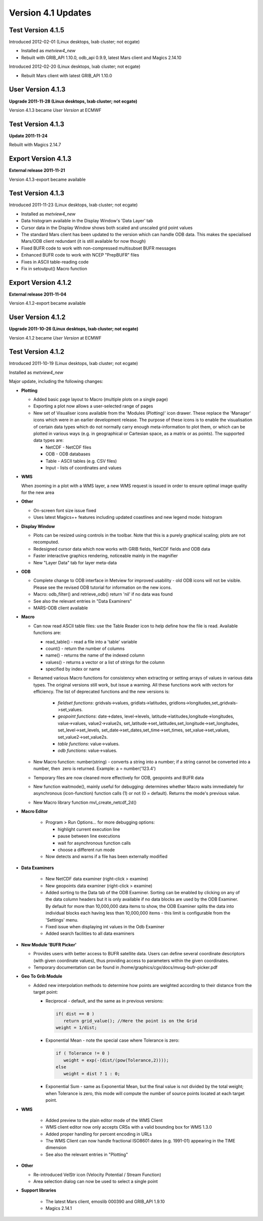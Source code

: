 .. _version_4.1_updates:

Version 4.1 Updates
///////////////////

Test Version 4.1.5
==================

Introduced 2012-02-01 (Linux desktops, lxab cluster; not ecgate)

-  Installed as *metview4_new*

-  Rebuilt with GRIB_API 1.10.0, odb_api 0.9.9, latest Mars client and
   Magics 2.14.10

Introduced 2012-02-20 (Linux desktops, lxab cluster; not ecgate)

-  Rebuilt Mars client with latest GRIB_API 1.10.0

User Version 4.1.3
==================

**Upgrade 2011-11-28 (Linux desktops, lxab cluster; not ecgate)**

Version 4.1.3 became *User Version* at ECMWF

Test Version 4.1.3
==================

**Update 2011-11-24**

Rebuilt with Magics 2.14.7

Export Version 4.1.3
====================

**External release 2011-11-21**

Version 4.1.3-export became available

.. _test-version-4.1.3-1:

Test Version 4.1.3
==================

Introduced 2011-11-23 (Linux desktops, lxab cluster; not ecgate)

-  Installed as *metview4_new*

-  Data histogram available in the Display Window's 'Data Layer' tab

-  Cursor data in the Display Window shows both scaled and unscaled grid
   point values

-  The standard Mars client has been updated to the version which can
   handle ODB data. This makes the specialised Mars/ODB client redundant
   (it is still available for now though)

-  Fixed BUFR code to work with non-compressed multisubset BUFR messages

-  Enhanced BUFR code to work with NCEP "PrepBUFR" files

-  Fixes in ASCII table-reading code

-  Fix in setoutput() Macro function


Export Version 4.1.2
====================

**External release 2011-11-04**

Version 4.1.2-export became available

User Version 4.1.2
==================

**Upgrade 2011-10-26 (Linux desktops, lxab cluster; not ecgate)**

Version 4.1.2 became *User Version* at ECMWF


Test Version 4.1.2
==================

Introduced 2011-10-19 (Linux desktops, lxab cluster; not ecgate)

Installed as *metview4_new*

Major update, including the following changes:

-  **Plotting**

   -  Added basic page layout to Macro (multiple plots on a single page)

   -  Exporting a plot now allows a user-selected range of pages

   -  New set of Visualiser icons available from the 'Modules
      (Plotting)' icon drawer. These replace the 'Manager' icons which
      were in an earlier development release. The purpose of these icons
      is to enable the visualisation of certain data types which do not
      normally carry enough meta-information to plot them, or which can
      be plotted in various ways (e.g. in geographical or Cartesian
      space, as a matrix or as points). The supported data types are:

      - NetCDF - NetCDF files
      - ODB - ODB databases
      - Table - ASCII tables (e.g. CSV files)
      - Input - lists of coordinates and values

-  **WMS**

   When zooming in a plot with a WMS layer, a new WMS request is issued
   in order to ensure optimal image quality for the new area

-  **Other**

   -  On-screen font size issue fixed

   -  Uses latest Magics++ features including updated coastlines and new
      legend mode: histogram

-  **Display Window**

   -  Plots can be resized using controls in the toolbar. Note that this
      is a purely graphical scaling; plots are not recomputed.

   -  Redesigned cursor data which now works with GRIB fields, NetCDF
      fields and ODB data

   -  Faster interactive graphics rendering, noticeable mainly in the
      magnifier

   -  New "Layer Data" tab for layer meta-data

-  **ODB**

   -  Complete change to ODB interface in Metview for improved usability
      - old ODB icons will not be visible. Please see the revised ODB
      tutorial for information on the new icons.

   -  Macro: odb_filter() and retrieve_odb() return 'nil' if no data was
      found

   -  See also the relevant entries in "Data Examiners"

   -  MARS-ODB client available

-  **Macro**

   -  Can now read ASCII table files: use the Table Reader icon to help
      define how the file is read. Available functions are:

      * read_table() - read a file into a 'table' variable
      * count() - return the number of columns
      * name() - returns the name of the indexed column
      * values() - returns a vector or a list of strings for the column
      * specified by index or name

   - Renamed various Macro functions for consistency when extracting or setting arrays of values in various data types. The original versions still work, but issue a warning. All these functions work with vectors for efficiency. The list of deprecated functions and the new versions is:

      * *fieldset functions*: gridvals->values, gridlats->latitudes, gridlons->longitudes,set_gridvals->set_values.
      * *geopoint functions*: date->dates, level->levels, latitude->latitudes,longitude->longitudes, value->values, value2->value2s, set_latitude->set_latitudes,set_longitude->set_longitudes, set_level->set_levels, set_date->set_dates,set_time->set_times, set_value->set_values, set_value2->set_value2s.
      * *table functions*: value->values.
      * *odb functions*: value->values.

   -  New Macro function: number(string) - converts a string into a
      number; if a string cannot be converted into a number, then  zero
      is returned. Example: a = number('123.4')

   -  Temporary files are now cleaned more effectively for ODB,
      geopoints and BUFR data

   -  New function waitmode(), mainly useful for debugging: determines
      whether Macro waits immediately for asynchronous (icon-function)
      function calls (1) or not (0 = default). Returns the mode's
      previous value.

   -  New Macro library function mvl_create_netcdf_2d()

- **Macro Editor**

   -  Program > Run Options... for more debugging options:

      -  highlight current execution line

      -  pause between line executions

      -  wait for asynchronous function calls

      -  choose a different run mode

   -  Now detects and warns if a file has been externally modified

- **Data Examiners**

   -  New NetCDF data examiner (right-click > examine)

   -  New geopoints data examiner (right-click > examine)

   -  Added sorting to the Data tab of the ODB Examiner. Sorting can be
      enabled by clicking on any of the data column headers but it is
      only available if no data blocks are used by the ODB Examiner. By
      default for more than 10,000,000 data items to show, the ODB
      Examiner splits the data into individual blocks each having less
      than 10,000,000 items - this limit is configurable from the
      'Settings' menu.

   -  Fixed issue when displaying int values in the Odb Examiner

   -  Added search facilities to all data examiners

-  **New Module 'BUFR Picker'**

   -  Provides users with better access to BUFR satellite data. Users
      can define several coordinate descriptors (with given coordinate
      values), thus providing access to parameters within the given
      coordinates.

   -  Temporary documentation can be found in
      /home/graphics/cgx/docs/mvug-bufr-picker.pdf

-  **Geo To Grib Module**

   -  Added new interpolation methods to determine how points are
      weighted according to their distance from the target point:

      -  Reciprocal - default, and the same as in previous versions:

         .. code-block:: C++

            if( dist == 0 )
               return grid_value(); //Here the point is on the Grid
            weight = 1/dist;

      -  Exponential Mean - note the special case where Tolerance is zero:

         .. code-block:: C++

            if ( Tolerance != 0 )
               weight = exp(-(dist/(pow(Tolerance,2))));
            else
               weight = dist ? 1 : 0;


      -  Exponential Sum - same as Exponential Mean, but the final value is
         not divided by the total weight; when Tolerance is zero, this mode
         will compute the number of source points located at each target
         point.

- **WMS**

   -  Added preview to the plain editor mode of the WMS Client

   -  WMS client editor now only accepts CRSs with a valid bounding box
      for WMS 1.3.0

   -  Added proper handling for percent encoding in URLs

   -  The WMS Client can now handle fractional ISO8601 dates (e.g.
      1991-01) appearing in the TIME dimension

   -  See also the relevant entries in "Plotting"

-  **Other**

   -  Re-introduced VelStr icon (Velocity Potential / Stream Function)

   -  Area selection dialog can now be used to select a single point

- **Support libraries**

   -  The latest Mars client, emoslib 000390 and GRIB_API 1.9.10

   -  Magics 2.14.1
